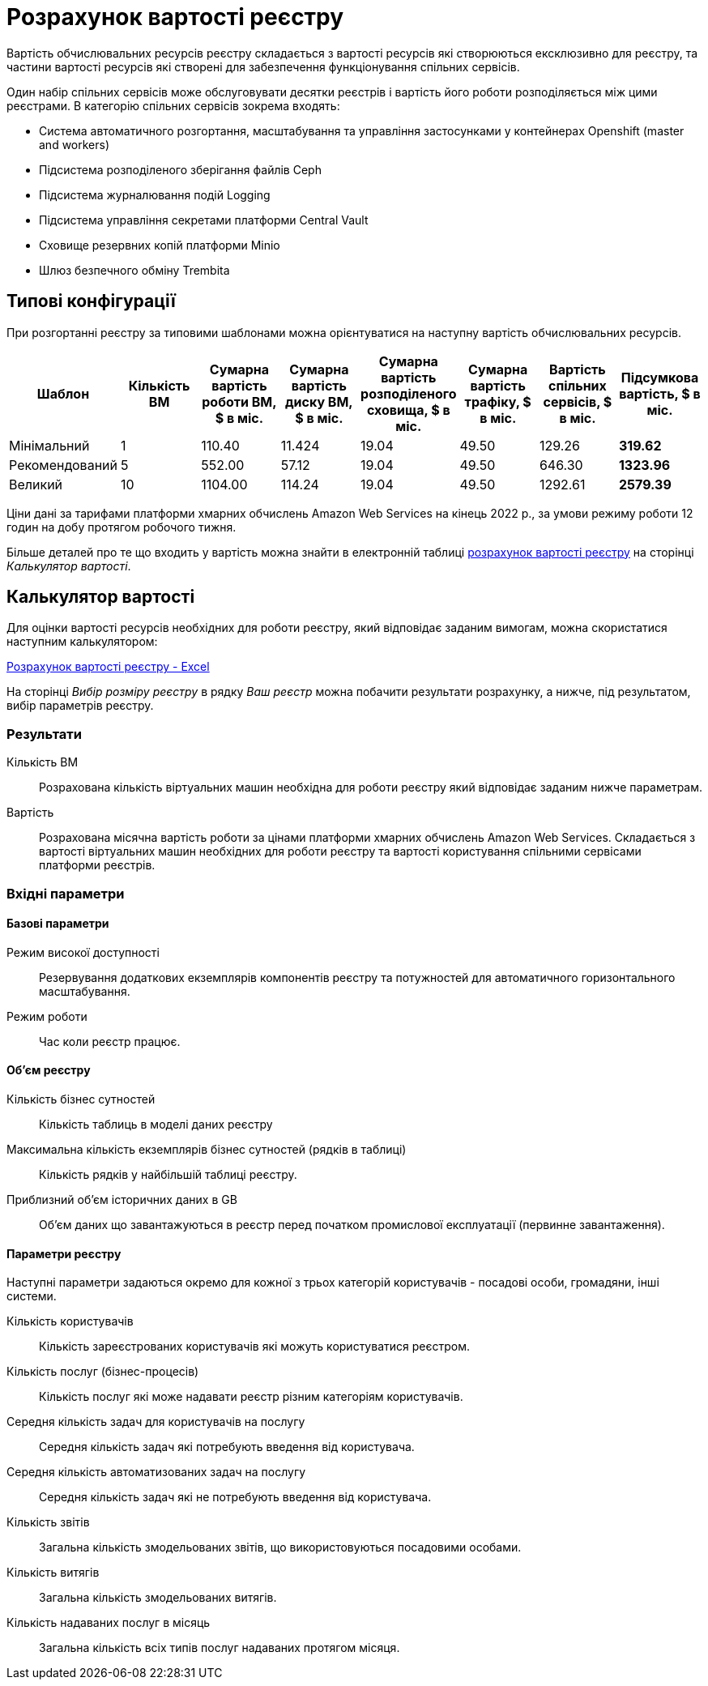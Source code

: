 = Розрахунок вартості реєстру

Вартість обчислювальних ресурсів реєстру складається з вартості ресурсів які створюються ексклюзивно для реєстру, та частини вартості ресурсів які створені для забезпечення функціонування спільних сервісів.

Один набір спільних сервісів може обслуговувати десятки реєстрів і вартість його роботи розподіляється між цими реєстрами. В категорію спільних сервісів зокрема входять:

* Система автоматичного розгортання, масштабування та управління застосунками у контейнерах Openshift (master and workers)
* Підсистема розподіленого зберігання файлів Ceph
* Підсистема журналювання подій Logging
* Підсистема управління секретами платформи Central Vault
* Сховище резервних копій платформи Minio
* Шлюз безпечного обміну Trembita


== Типові конфігурації

При розгортанні реєстру за типовими шаблонами можна орієнтуватися на наступну вартість обчислювальних ресурсів.

|===
|Шаблон|Кількість ВМ|Сумарна вартість роботи ВМ, $ в міс.|Сумарна вартість диску ВМ, $ в міс.|Сумарна вартість розподіленого сховища, $ в міс.|Сумарна вартість трафіку, $ в міс.|Вартість спільних сервісів, $ в міс.|Підсумкова вартість, $ в міс.

|Мінімальний|1|110.40|11.424|19.04|49.50|129.26|*319.62*
|Рекомендований|5|552.00|57.12|19.04|49.50|646.30|*1323.96*
|Великий|10|1104.00|114.24|19.04|49.50|1292.61|*2579.39*
|===

Ціни дані за тарифами платформи хмарних обчислень Amazon Web Services на кінець 2022 р., за умови режиму роботи 12 годин на добу протягом робочого тижня.

Більше деталей про те що входить у вартість можна знайти в електронній таблиці xref:attachment$/architecture/registry_cost_calculator.xlsx[розрахунок вартості реєстру] на сторінці _Калькулятор вартості_. 

== Калькулятор вартості

Для оцінки вартості ресурсів необхідних для роботи реєстру, який відповідає заданим вимогам, можна скористатися наступним калькулятором:

xref:attachment$/architecture/registry_cost_calculator.xlsx[Розрахунок вартості реєстру - Excel]

На сторінці _Вибір розміру реєстру_ в рядку _Ваш реєстр_ можна побачити результати розрахунку, а нижче, під результатом, вибір параметрів реєстру. 

=== Результати

Кількість ВМ:: Розрахована кількість віртуальних машин необхідна для роботи реєстру який відповідає заданим нижче параметрам.
Вартість:: Розрахована місячна вартість роботи за цінами платформи хмарних обчислень Amazon Web Services. Складається з вартості віртуальних машин необхідних для роботи реєстру та вартості користування спільними сервісами платформи реєстрів.

=== Вхідні параметри
==== Базові параметри

Режим високої доступності:: Резервування додаткових екземплярів компонентів реєстру та потужностей для автоматичного горизонтального масштабування. 
Режим роботи:: Час коли реєстр працює.

==== Об'єм реєстру
Кількість бізнес сутностей:: Кількість таблиць в моделі даних реєстру
Максимальна кількість екземплярів бізнес сутностей (рядків в таблиці):: Кількість рядків у найбільшій таблиці реєстру.
Приблизний об'єм історичних даних в GB:: Об'єм даних що завантажуються в реєстр перед початком промислової експлуатації (первинне завантаження). 

==== Параметри реєстру
Наступні параметри задаються окремо для кожної з трьох категорій користувачів - посадові особи, громадяни, інші системи.

Кількість користувачів:: Кількість зареєстрованих користувачів які можуть користуватися реєстром.
Кількість послуг (бізнес-процесів):: Кількість послуг які може надавати реєстр різним категоріям користувачів.
Середня кількість задач для користувачів на послугу:: Середня кількість задач які потребують введення від користувача. 
Середня кількість автоматизованих задач на послугу:: Середня кількість задач які не потребують введення від користувача.
Кількість звітів:: Загальна кількість змодельованих звітів, що використовуються посадовими особами.
Кількість витягів:: Загальна кількість змодельованих витягів.
Кількість надаваних послуг в місяць:: Загальна кількість всіх типів послуг надаваних протягом місяця.
